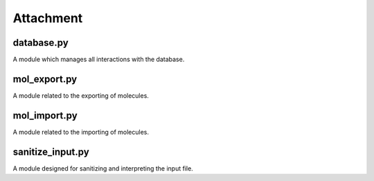 ########
Attachment
########

~~~~~~
database.py
~~~~~~

A module which manages all interactions with the database.

~~~~~~
mol_export.py
~~~~~~

A module related to the exporting of molecules.

~~~~~~
mol_import.py
~~~~~~

A module related to the importing of molecules.

~~~~~~~~~~~~~~~~~
sanitize_input.py
~~~~~~~~~~~~~~~~~

A module designed for sanitizing and interpreting the input file.

